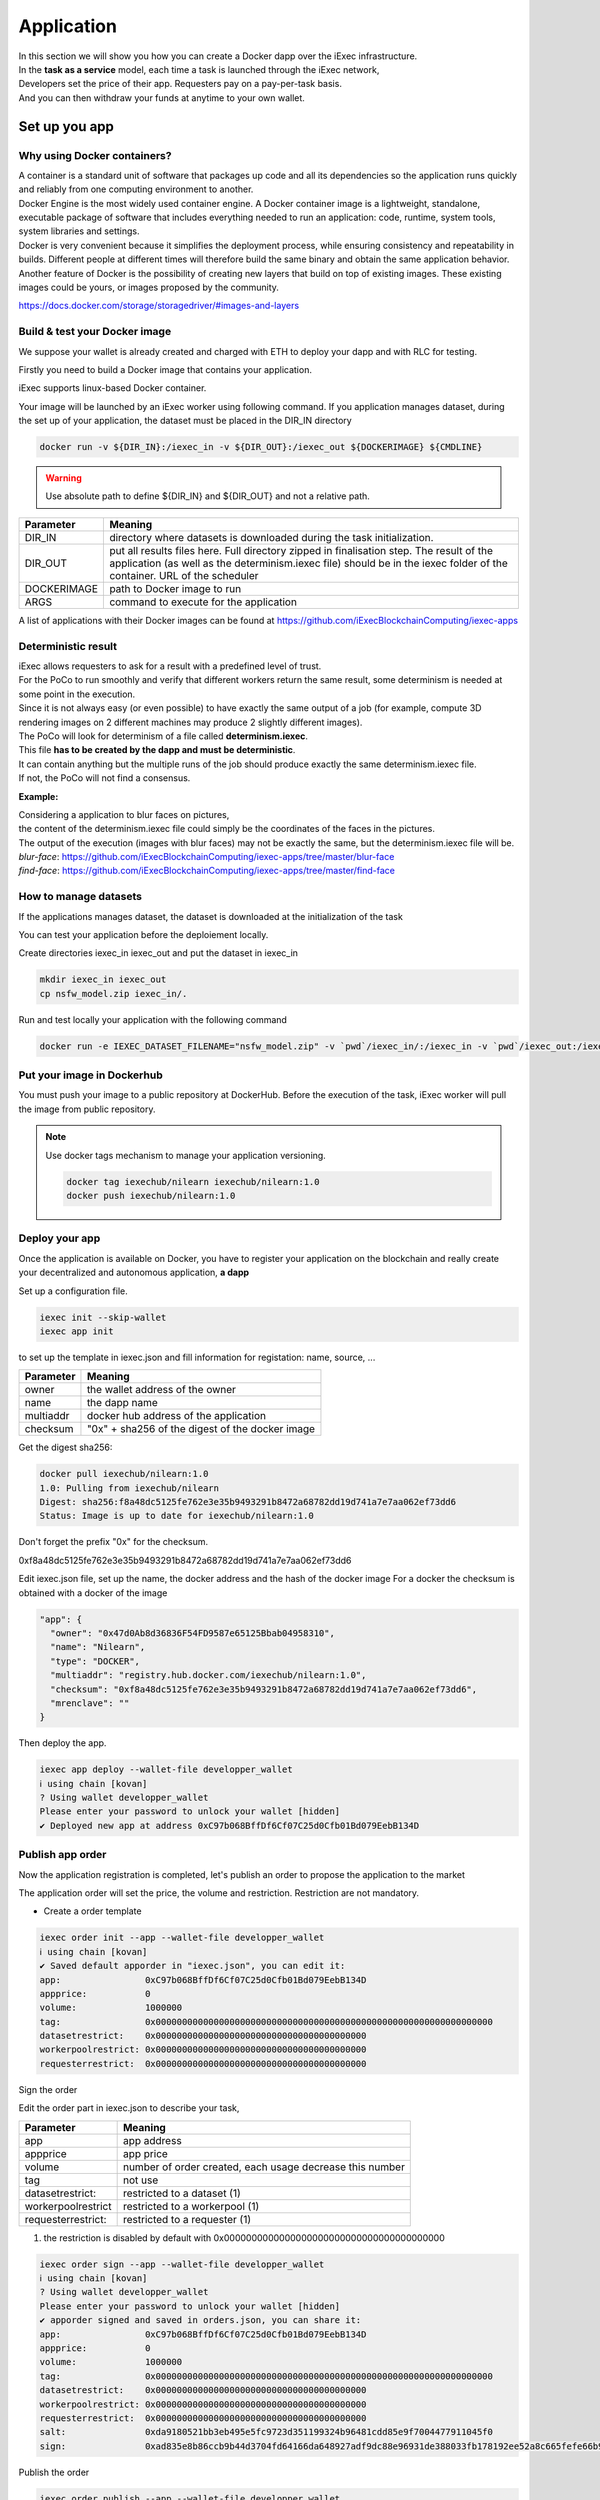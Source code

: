 Application
===========

| In this section we will show you how you can create a Docker dapp over the iExec infrastructure.
| In the **task as a service** model, each time a task is launched through the iExec network,
| Developers set the price of their app. Requesters pay on a pay-per-task basis.
| And you can then withdraw your funds at anytime to your own wallet.


Set up you app
--------------

Why using Docker containers?
~~~~~~~~~~~~~~~~~~~~~~~~~~~~

| A container is a standard unit of software that packages up code and all its dependencies so the application runs quickly and reliably from one computing environment to another.
| Docker Engine is the most widely used container engine. A Docker container image is a lightweight, standalone, executable package of software that includes everything needed to run an application: code, runtime, system tools, system libraries and settings.
| Docker is very convenient because it simplifies the deployment process, while ensuring consistency and repeatability in builds. Different people at different times will therefore build the same binary and obtain the same application behavior.
| Another feature of Docker is the possibility of creating new layers that build on top of existing images. These existing images could be yours, or images proposed by the community.

https://docs.docker.com/storage/storagedriver/#images-and-layers

Build & test your Docker image
~~~~~~~~~~~~~~~~~~~~~~~~~~~~~~

We suppose your wallet is already created and charged with ETH to deploy your dapp and with RLC for testing.

Firstly you need to build a Docker image that contains your application.

iExec supports linux-based Docker container.

Your image will be launched by an iExec worker using following command.
If you application manages dataset, during the set up of your application, the dataset must be placed in the DIR_IN directory

.. code:: bash

   docker run -v ${DIR_IN}:/iexec_in -v ${DIR_OUT}:/iexec_out ${DOCKERIMAGE} ${CMDLINE}

.. WARNING::
    Use absolute path to define ${DIR_IN} and ${DIR_OUT} and not a relative path.

================  ==========================================================================================
Parameter         Meaning
================  ==========================================================================================
DIR_IN            directory where datasets is downloaded during the task initialization.
DIR_OUT           put all results files here. Full directory zipped in finalisation step.
                  The result of the application (as well as the determinism.iexec file)
                  should be in the iexec folder of the container. URL of the scheduler
DOCKERIMAGE       path to Docker image to run
ARGS              command to execute for the application
================  ==========================================================================================

A list of applications with their Docker images can be found at
https://github.com/iExecBlockchainComputing/iexec-apps


Deterministic result
~~~~~~~~~~~~~~~~~~~~

| iExec allows requesters to ask for a result with a predefined level of trust.
| For the PoCo to run smoothly and verify that different workers return the same result, some determinism is needed at some point in the execution.
| Since it is not always easy (or even possible) to have exactly the same output of a job (for example, compute 3D rendering images on 2 different machines may produce 2 slightly different images).
| The PoCo will look for determinism of a file called **determinism.iexec**.
| This file **has to be created by the dapp and must be deterministic**.
| It can contain anything but the multiple runs of the job should produce exactly the same determinism.iexec file.
| If not, the PoCo will not find a consensus.

**Example:**

| Considering a application to blur faces on pictures,
| the content of the determinism.iexec file could simply be the coordinates of the faces in the pictures.
| The output of the execution (images with blur faces) may not be exactly the same, but the determinism.iexec file will be.

| `blur-face`: https://github.com/iExecBlockchainComputing/iexec-apps/tree/master/blur-face
| `find-face`: https://github.com/iExecBlockchainComputing/iexec-apps/tree/master/find-face


How to manage datasets
~~~~~~~~~~~~~~~~~~~~~~

If the applications manages dataset,
the dataset is downloaded at the initialization of the task


You can test your application before the deploiement locally.

Create directories iexec_in iexec_out and put the dataset in iexec_in

.. code-block:: bash

      mkdir iexec_in iexec_out
      cp nsfw_model.zip iexec_in/.


Run and test locally your application with the following command

.. code-block:: bash

   docker run -e IEXEC_DATASET_FILENAME="nsfw_model.zip" -v `pwd`/iexec_in/:/iexec_in -v `pwd`/iexec_out:/iexec_out iexechub/nsfw_prediction:1.0 https://www.w3schools.com/w3css/img_lights.jpg


Put your image in Dockerhub
~~~~~~~~~~~~~~~~~~~~~~~~~~~

You must push your image to a public repository at DockerHub.
Before the execution of the task, iExec worker will pull the image from public repository.

.. note::
    Use docker tags mechanism to manage your application versioning.

    .. code-block:: bash

        docker tag iexechub/nilearn iexechub/nilearn:1.0
        docker push iexechub/nilearn:1.0


Deploy your app
~~~~~~~~~~~~~~~

Once the application is available on Docker, you have to register your application on the blockchain
and really create your decentralized and autonomous application, **a dapp**


Set up a configuration file.

.. code-block:: bash

    iexec init --skip-wallet
    iexec app init

to set up the template in iexec.json and fill information for registation: name, source, ...

===================== ==================================================
Parameter               Meaning
===================== ==================================================
owner                   the wallet address of the owner
name                    the dapp name
multiaddr               docker hub address of the application
checksum                "0x" + sha256 of the digest of the docker image
===================== ==================================================

Get the digest sha256:

.. code-block:: bash

    docker pull iexechub/nilearn:1.0
    1.0: Pulling from iexechub/nilearn
    Digest: sha256:f8a48dc5125fe762e3e35b9493291b8472a68782dd19d741a7e7aa062ef73dd6
    Status: Image is up to date for iexechub/nilearn:1.0

Don't forget the prefix "0x" for the checksum.

0xf8a48dc5125fe762e3e35b9493291b8472a68782dd19d741a7e7aa062ef73dd6


Edit iexec.json file,  set up the name, the docker address and the hash of the docker image
For a docker the checksum is obtained with a docker of the image

.. code:: javascript

  "app": {
    "owner": "0x47d0Ab8d36836F54FD9587e65125Bbab04958310",
    "name": "Nilearn",
    "type": "DOCKER",
    "multiaddr": "registry.hub.docker.com/iexechub/nilearn:1.0",
    "checksum": "0xf8a48dc5125fe762e3e35b9493291b8472a68782dd19d741a7e7aa062ef73dd6",
    "mrenclave": ""
  }


Then deploy the app.

.. code-block:: bash

    iexec app deploy --wallet-file developper_wallet
    ℹ using chain [kovan]
    ? Using wallet developper_wallet
    Please enter your password to unlock your wallet [hidden]
    ✔ Deployed new app at address 0xC97b068BffDf6Cf07C25d0Cfb01Bd079EebB134D


Publish app order
~~~~~~~~~~~~~~~~~

Now the application registration is completed, let's publish an order to propose the application to the market

The application order will set the price, the volume and restriction.
Restriction are not mandatory.

- Create a order template

.. code-block:: bash

    iexec order init --app --wallet-file developper_wallet
    ℹ using chain [kovan]
    ✔ Saved default apporder in "iexec.json", you can edit it:
    app:                0xC97b068BffDf6Cf07C25d0Cfb01Bd079EebB134D
    appprice:           0
    volume:             1000000
    tag:                0x0000000000000000000000000000000000000000000000000000000000000000
    datasetrestrict:    0x0000000000000000000000000000000000000000
    workerpoolrestrict: 0x0000000000000000000000000000000000000000
    requesterrestrict:  0x0000000000000000000000000000000000000000


Sign the order

Edit the order part in iexec.json to describe your task,

===================== ==========================================================
Parameter               Meaning
===================== ==========================================================
 app                    app address
 appprice               app price
 volume                 number of order created, each usage decrease this number
 tag                    not use
 datasetrestrict:       restricted to a dataset  (1)
 workerpoolrestrict     restricted to a workerpool (1)
 requesterrestrict:     restricted to a requester (1)
===================== ==========================================================

(1) the restriction is disabled by default with 0x0000000000000000000000000000000000000000


.. code:: bash

    iexec order sign --app --wallet-file developper_wallet
    ℹ using chain [kovan]
    ? Using wallet developper_wallet
    Please enter your password to unlock your wallet [hidden]
    ✔ apporder signed and saved in orders.json, you can share it:
    app:                0xC97b068BffDf6Cf07C25d0Cfb01Bd079EebB134D
    appprice:           0
    volume:             1000000
    tag:                0x0000000000000000000000000000000000000000000000000000000000000000
    datasetrestrict:    0x0000000000000000000000000000000000000000
    workerpoolrestrict: 0x0000000000000000000000000000000000000000
    requesterrestrict:  0x0000000000000000000000000000000000000000
    salt:               0xda9180521bb3eb495e5fc9723d351199324b96481cdd85e9f7004477911045f0
    sign:               0xad835e8b86ccb9b44d3704fd64166da648927adf9dc88e96931de388033fb178192ee52a8c665fefe66b99296e299226d0f047aa8fb5bd87b7b165374154e3c51c

Publish the order

.. code:: bash

    iexec order publish --app --wallet-file developper_wallet
    ℹ using chain [kovan]
    ? Using wallet developper_wallet
    Please enter your password to unlock your wallet [hidden]
    ? Do you want to publish the following apporder?
    app:                0xC97b068BffDf6Cf07C25d0Cfb01Bd079EebB134D
    appprice:           0
    volume:             1000000
    tag:                0x0000000000000000000000000000000000000000000000000000000000000000
    datasetrestrict:    0x0000000000000000000000000000000000000000
    workerpoolrestrict: 0x0000000000000000000000000000000000000000
    requesterrestrict:  0x0000000000000000000000000000000000000000
    salt:               0xda9180521bb3eb495e5fc9723d351199324b96481cdd85e9f7004477911045f0
    sign:               0xad835e8b86ccb9b44d3704fd64166da648927adf9dc88e96931de388033fb178192ee52a8c665fefe6
    6b99296e299226d0f047aa8fb5bd87b7b165374154e3c51c
     Yes
    ✔ apporder successfully published with orderHash 0x2d09cc3e08e675fc290b683aa376b7038d1762f31674e97baaaa723a0e879fdc


Now the application is available.

Check out http://explorer.iex.ec


Go to the `Quick start`_ section to learn how to test your dapp .

.. _Quick start : /quickstart.html

Variables available at the runtime
~~~~~~~~~~~~~~~~~~~~~~~~~~~~~~~~~~

When a worker triggers the computation of a task, a few variables are available to the application that is running. They can be used by the application.

 **General variables**


Those variables are available in the container performing the computation of a task:

========================== ======================================================================================================
Variables                    Meaning
========================== ======================================================================================================
IEXEC_DATASET_FILENAME      name of the dataset filename that is in the description of task
IEXEC_INPUT_FILES_FOLDER    name of the folder (in the container) where are all the input files and dataset
IEXEC_NB_INPUT_FILES        number of input files described in the task and that have been downloaded to IEXEC_INPUT_FILES_FOLDER
IEXEC_INPUT_FILE_NAME_1     name of the first input file in the list of input files given in parameters of the task.
IEXEC_INPUT_FILE_NAME_2     name of the second input file in the list of input files given in parameters of the task.
IEXEC_INPUT_FILE_NAME_n     name of the nth input file in the list of input files given in parameters of the task.
========================== ======================================================================================================

There will be as many IEXEC_INPUT_FILE_NAME_* variables as there are input files in the parameters of the task.

  **BoT variables**

Some additional variables are available regarding the Bag Of Task, in order for the worker to know which part of the BoT it is processing:

===================== ==================================================================================
Variables               Meaning
===================== ==================================================================================
IEXEC_BOT_SIZE         Size of the BoT, which means that it is the number of Tasks contained in the BoT.
IEXEC_BOT_FIRST_INDEX  Index of the first task in the BoT.
IEXEC_BOT_TASK_INDEX   Index of the current task that is being processed.
===================== ==================================================================================


Provide a dataset
-----------------

| In this section we will show you how you can propose a dataset or any valuable data over iExec infrastructure.
| In the **task-as-a-service** model, each time a task is launched through the iExec network,
| The dataset providers set the price of their datasets. Requesters pay on a pay-per-task basis.
| And you can then withdraw your funds at anytime to your own wallet.


Whitelisting and ordering Dataset owner will manage:

 * who can process the dataset
 * which application can run the dataset
 * make restriction for computing resources
 * set up a cutting-edge pricing management

Deploy your dataset
~~~~~~~~~~~~~~~~~~~

Zip your dataset, or model.

Put the data on public data storage, the dataset must be accessible in direct download.

Set up the iexec.json configuration file.

.. code-block:: bash

    iexec init --skip-wallet
    iexec dataset init

Edit the iexec.json to describe your dataset.

.. code:: javascript

   "dataset": {
    "owner": "0x9CdDC59c3782828724f55DD4AB4920d98aA88418",
    "name": "Neurovault_brainstatsmaps",
    "multiaddr": "https://raw.githubusercontent.com/ericr6/nilearn/master/nilearn_data.zip",
    "checksum": "0x0000000000000000000000000000000000000000000000000000000000000000"
  },


Then you deploy your dataset:

.. code-block:: bash

    iexec dataset deploy --wallet-file data_owner_wallet
    ℹ using chain [kovan]
    ? Using wallet data_owner_wallet
    Please enter your password to unlock your wallet [hidden]
    ✔ Deployed new dataset at address 0xCb781f3106E25E2A9408C4B89C47034877223D12


Publish a dataset order
~~~~~~~~~~~~~~~~~~~~~~~

- Create an order template

.. code-block:: bash

    iexec order init --dataset --wallet-file developper_wallet

Edit the order part in iexec.json to describe the dataset.

===================== ==========================================================
Parameter               Meaning
===================== ==========================================================
 dataset                dataset address
 datasetprice           dataset price
 volume                 number of order created
 tag                    tag for extra computational requirement (1)
 dapprestrict:          restricted to an application defined by its address  (1)
 workerpoolrestrict     restricted to a workerpool defined by its address (1)
 requesterrestrict:     restricted to a requester defined by its address (1)
===================== ==========================================================

(1) the restriction is disabled by default with 0x0000000000000000000000000000000000000000

The volume is the total number of tasks allowed within the order created.
Once all the volume is consumed, the dataset won't be available, the dataset owner has to publish a new datasetorder:


.. code-block:: javascript

    "datasetorder": {
      "dataset": "0xCb781f3106E25E2A9408C4B89C47034877223D12",
      "datasetprice": 2,
      "volume": 1000000,
      "tag": "0x0000000000000000000000000000000000000000000000000000000000000000",
      "apprestrict": "0x0000000000000000000000000000000000000000",
      "workerpoolrestrict": "0x0000000000000000000000000000000000000000",
      "requesterrestrict": "0x0000000000000000000000000000000000000000"
    }


Sign the order

.. code-block:: bash

    iexec order sign --dataset --wallet-file data_owner_wallet
    ℹ using chain [kovan]
    ? Using wallet data_owner_wallet
    Please enter your password to unlock your wallet [hidden]
    ✔ datasetorder signed and saved in orders.json, you can share it:
    dataset:            0xCb781f3106E25E2A9408C4B89C47034877223D12
    datasetprice:       2
    volume:             1000000
    tag:                0x0000000000000000000000000000000000000000000000000000000000000000
    apprestrict:        0x0000000000000000000000000000000000000000
    workerpoolrestrict: 0x0000000000000000000000000000000000000000
    requesterrestrict:  0x0000000000000000000000000000000000000000
    salt:               0xaaae00a749e198b9f43bc89c420aaf146f3a224c8500d327c3569075eea2c2ae
    sign:               0x87f720bb9e09762257bd62561f52b22237b2982397cb8aae19e84adf8afcb4d21f758f40dcc001a5dd018aaf48ccfd59a91f3c18adcb27c414da44436bea8c931b

Publish the order

.. code:: bash

    iexec order publish --dataset --wallet-file data_owner_wallet
    ℹ using chain [kovan]
    ? Using wallet developper_wallet
    Please enter your password to unlock your wallet [hidden]
    ? Do you want to publish the following apporder?
    app:                0xC97b068BffDf6Cf07C25d0Cfb01Bd079EebB134D
    appprice:           0
    volume:             1000000
    tag:                0x0000000000000000000000000000000000000000000000000000000000000000
    datasetrestrict:    0x0000000000000000000000000000000000000000
    workerpoolrestrict: 0x0000000000000000000000000000000000000000
    requesterrestrict:  0x0000000000000000000000000000000000000000
    salt:               0xda9180521bb3eb495e5fc9723d351199324b96481cdd85e9f7004477911045f0
    sign:               0xad835e8b86ccb9b44d3704fd64166da648927adf9dc88e96931de388033fb178192ee52a8c665fefe6
    6b99296e299226d0f047aa8fb5bd87b7b165374154e3c51c
     Yes
    ✔ apporder successfully published with orderHash 0x2d09cc3e08e675fc290b683aa376b7038d1762f31674e97baaaa723a0e879fdc


Now the dataset is available.


Dataset encryption
------------------

As a dataset provider, you might want to protect your dataset with encryption in order to monetize it.
Any encrypted dataset will be decrypted on worker resources with a dataset secret key retrieved from the Secret Management Service.
This dataset secret key need to be created and push by the dataset owner.
At this point, the decrypted dataset will be ready to be used by the app.


See the `SDK tutorial <https://github.com/iExecBlockchainComputing/iexec-sdk/>`_ for more info.

First, initialize the folder structure

.. code-block:: bash

        iexec dataset init --encrypted

        ℹ Created dataset folder tree for encryption
        ✔ Saved default dataset in "iexec.json", you can edit it:
        owner:     0x62F2a967EaF91976763B96E515E4014a5526b6D3
        name:      my-dataset
        multiaddr: /ipfs/QmW2WQi7j6c7UgJTarActp7tDNikE4B2qXtFCfLPdsgaTQ
        checksum:  0x0000000000000000000000000000000000000000000000000000000000000000

This will create the template for the dataset info in the *iexec.json* and the following folders:

.. code-block:: bash

        ├── datasets
        │   ├── encrypted
        │   └── original
        └── .secrets
            └── datasets

Copy your dataset in the *datasets/original/*  folder, then encrypt it with the SDK:


Generate a secret key for each file or folder in dataset/original/ and encrypt it

.. code-block:: bash

    iexec dataset encrypt

It produces the secret key for decrypting the dataset

.. code-block:: bash

    cat ./.secrets/dataset/myAwsomeDataset.file.secret

and the encrypted dataset, you must share at a public url

.. code-block:: bash

    ls -lh ./datasets/encrypted/myAwsomeDataset.file.enc

Securely share the dataset secret key (Encrypted datasets only)

Disclaimer: The secrets pushed in the Secret Management Service will be shared with the worker to process the dataset in the therms your specify in the dataset order.
Make sure to always double check your selling policy in the dataset order before signing it.

Push the secret in the Secret Management Service (sms)

.. code-block:: bash

    iexec dataset push-secret


Go to the `Quick start`_ section to learn how to test a dapp .

.. _Quick start: /quickstart.html

